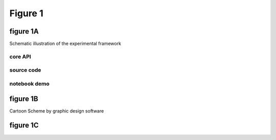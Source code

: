Figure 1
==========

figure 1A
--------------------------
Schematic illustration of the experimental framework


core API
^^^^^^^^^^^^^^^^^^^^^^^^^^

source code
^^^^^^^^^^^^^^^^^^^^^^^^^^

notebook demo
^^^^^^^^^^^^^^^^^^^^^^^^^^


figure 1B
--------------------------
Cartoon Scheme by graphic design software


figure 1C
--------------------------